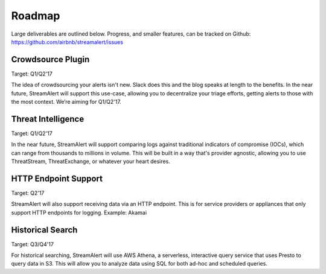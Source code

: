 Roadmap
=======

Large deliverables are outlined below. Progress, and smaller features, can be tracked on Github: https://github.com/airbnb/streamalert/issues

Crowdsource Plugin
~~~~~~~~~~~~~~~~~~

Target: Q1/Q2'17

The idea of crowdsourcing your alerts isn't new. Slack does this and the blog speaks at length to the benefits. In the near future, StreamAlert will support this use-case, allowing you to decentralize your triage efforts, getting alerts to those with the most context. We’re aiming for Q1/Q2'17.

Threat Intelligence
~~~~~~~~~~~~~~~~~~~

Target: Q1/Q2'17

In the near future, StreamAlert will support comparing logs against traditional indicators of compromise (IOCs), which can range from thousands to millions in volume. This will be built in a way that's provider agnostic, allowing you to use ThreatStream, ThreatExchange, or whatever your heart desires.

HTTP Endpoint Support
~~~~~~~~~~~~~~~~~~~~~

Target: Q2'17

StreamAlert will also support receiving data via an HTTP endpoint. This is for service providers or appliances that only support HTTP endpoints for logging. Example: Akamai

Historical Search
~~~~~~~~~~~~~~~~~

Target: Q3/Q4'17

For historical searching, StreamAlert will use AWS Athena, a serverless, interactive query service that uses Presto to query data in S3. This will allow you to analyze data using SQL for both ad-hoc and scheduled queries.

